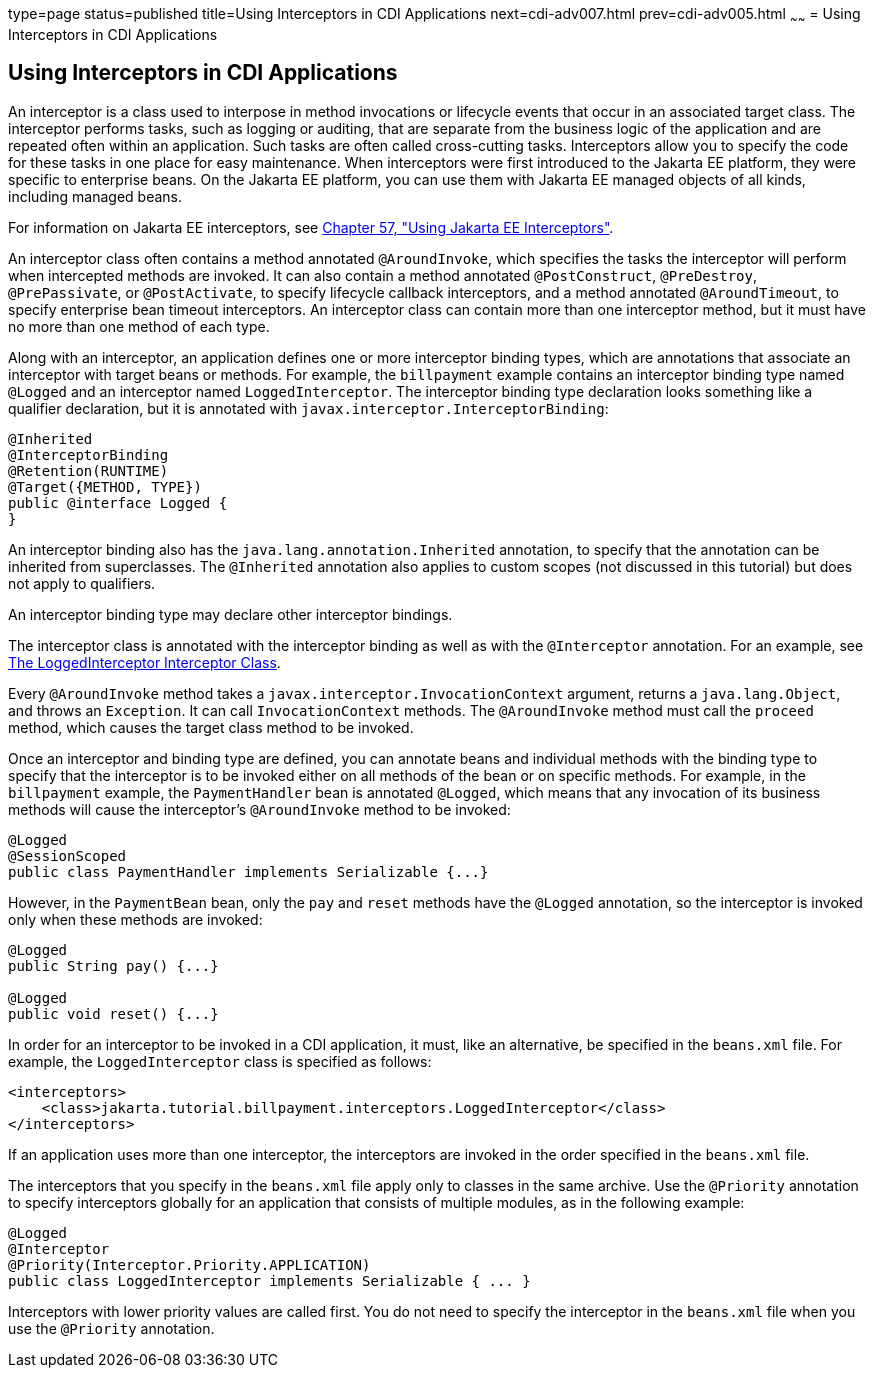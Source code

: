 type=page
status=published
title=Using Interceptors in CDI Applications
next=cdi-adv007.html
prev=cdi-adv005.html
~~~~~~
= Using Interceptors in CDI Applications


[[GKHJX]][[using-interceptors-in-cdi-applications]]

Using Interceptors in CDI Applications
--------------------------------------

An interceptor is a class used to interpose in method invocations or
lifecycle events that occur in an associated target class. The
interceptor performs tasks, such as logging or auditing, that are
separate from the business logic of the application and are repeated
often within an application. Such tasks are often called cross-cutting
tasks. Interceptors allow you to specify the code for these tasks in one
place for easy maintenance. When interceptors were first introduced to
the Jakarta EE platform, they were specific to enterprise beans. On the
Jakarta EE platform, you can use them with Jakarta EE managed objects of all
kinds, including managed beans.

For information on Jakarta EE interceptors, see
link:interceptors.html#GKEED[Chapter 57, "Using Jakarta EE Interceptors"].

An interceptor class often contains a method annotated `@AroundInvoke`,
which specifies the tasks the interceptor will perform when intercepted
methods are invoked. It can also contain a method annotated
`@PostConstruct`, `@PreDestroy`, `@PrePassivate`, or `@PostActivate`, to
specify lifecycle callback interceptors, and a method annotated
`@AroundTimeout`, to specify enterprise bean timeout interceptors. An interceptor
class can contain more than one interceptor method, but it must have no
more than one method of each type.

Along with an interceptor, an application defines one or more
interceptor binding types, which are annotations that associate an
interceptor with target beans or methods. For example, the `billpayment`
example contains an interceptor binding type named `@Logged` and an
interceptor named `LoggedInterceptor`. The interceptor binding type
declaration looks something like a qualifier declaration, but it is
annotated with `javax.interceptor.InterceptorBinding`:

[source,oac_no_warn]
----
@Inherited
@InterceptorBinding
@Retention(RUNTIME)
@Target({METHOD, TYPE})
public @interface Logged {
}
----

An interceptor binding also has the `java.lang.annotation.Inherited`
annotation, to specify that the annotation can be inherited from
superclasses. The `@Inherited` annotation also applies to custom scopes
(not discussed in this tutorial) but does not apply to qualifiers.

An interceptor binding type may declare other interceptor bindings.

The interceptor class is annotated with the interceptor binding as well
as with the `@Interceptor` annotation. For an example, see
link:cdi-adv-examples005.html#GKHRQ[The LoggedInterceptor Interceptor
Class].

Every `@AroundInvoke` method takes a
`javax.interceptor.InvocationContext` argument, returns a
`java.lang.Object`, and throws an `Exception`. It can call
`InvocationContext` methods. The `@AroundInvoke` method must call the
`proceed` method, which causes the target class method to be invoked.

Once an interceptor and binding type are defined, you can annotate beans
and individual methods with the binding type to specify that the
interceptor is to be invoked either on all methods of the bean or on
specific methods. For example, in the `billpayment` example, the
`PaymentHandler` bean is annotated `@Logged`, which means that any
invocation of its business methods will cause the interceptor's
`@AroundInvoke` method to be invoked:

[source,oac_no_warn]
----
@Logged
@SessionScoped
public class PaymentHandler implements Serializable {...}
----

However, in the `PaymentBean` bean, only the `pay` and `reset` methods
have the `@Logged` annotation, so the interceptor is invoked only when
these methods are invoked:

[source,oac_no_warn]
----
@Logged
public String pay() {...}

@Logged
public void reset() {...}
----

In order for an interceptor to be invoked in a CDI application, it must,
like an alternative, be specified in the `beans.xml` file. For example,
the `LoggedInterceptor` class is specified as follows:

[source,oac_no_warn]
----
<interceptors>
    <class>jakarta.tutorial.billpayment.interceptors.LoggedInterceptor</class>
</interceptors>
----

If an application uses more than one interceptor, the interceptors are
invoked in the order specified in the `beans.xml` file.

The interceptors that you specify in the `beans.xml` file apply only to
classes in the same archive. Use the `@Priority` annotation to specify
interceptors globally for an application that consists of multiple
modules, as in the following example:

[source,oac_no_warn]
----
@Logged
@Interceptor
@Priority(Interceptor.Priority.APPLICATION)
public class LoggedInterceptor implements Serializable { ... }
----

Interceptors with lower priority values are called first. You do not
need to specify the interceptor in the `beans.xml` file when you use the
`@Priority` annotation.

